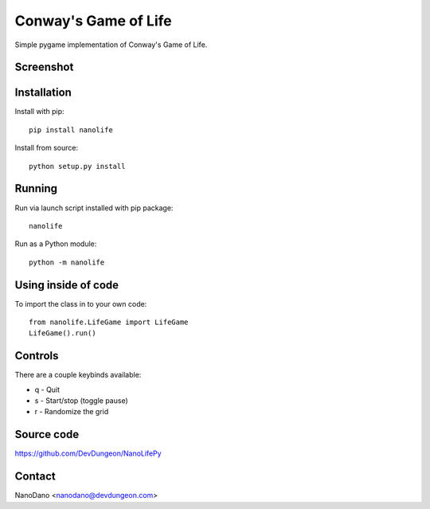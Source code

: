 Conway's Game of Life
=====================

Simple pygame implementation of Conway's Game of Life.

Screenshot
----------

.. image:: screenshots/screenshot.png


Installation
------------

Install with pip::

  pip install nanolife

Install from source::

  python setup.py install


Running
-------

Run via launch script installed with pip package::

  nanolife

Run as a Python module::

  python -m nanolife

Using inside of code
--------------------

To import the class in to your own code::

  from nanolife.LifeGame import LifeGame
  LifeGame().run()


Controls
--------

There are a couple keybinds available:

- q - Quit
- s - Start/stop (toggle pause)
- r - Randomize the grid

Source code
-----------

https://github.com/DevDungeon/NanoLifePy

Contact
-------

NanoDano <nanodano@devdungeon.com>

